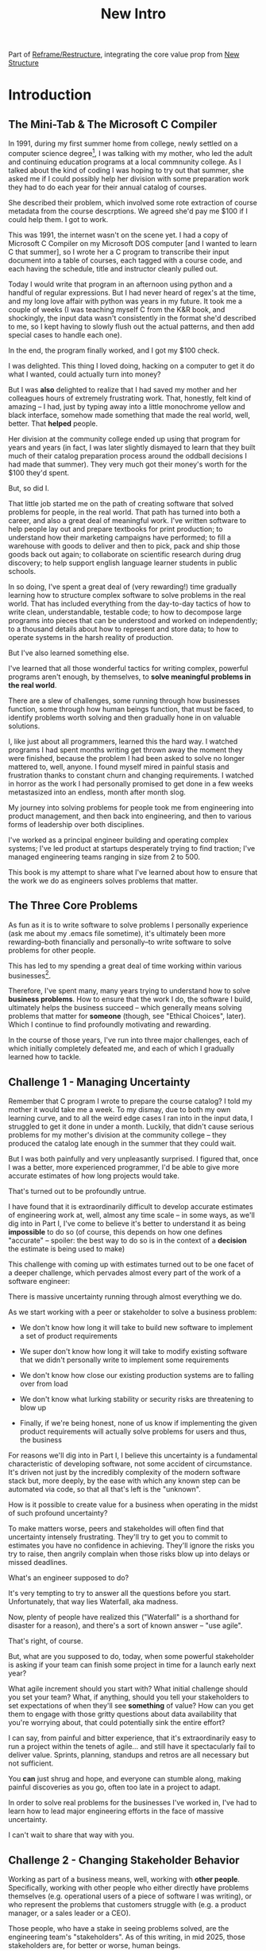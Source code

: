 :PROPERTIES:
:ID:       454225CA-DD66-4ACA-B8B3-429F6551DBDC
:END:
#+title: New Intro
#+filetags: :Chapter:

Part of [[id:42FF29AB-A3A1-4307-85E5-69C08C7D4DB4][Reframe/Restructure]], integrating the core value prop from [[id:412A3285-6344-4D0E-9641-692417B5A540][New Structure]]

* Introduction

** The Mini-Tab & The Microsoft C Compiler
# One of the great pleasures of working as a software engineer is solving meaningful problems.

# for a business.

In 1991, during my first summer home from college, newly settled on a computer science degree[fn:: over english, art history, or math, I'm a bit of a weirdo], I was talking with my mother, who led the adult and continuing education programs at a local commnunity college. As I talked about the kind of coding I was hoping to try out that summer, she asked me if I could possibly help her division with some preparation work they had to do each year for their annual catalog of courses.

She described their problem, which involved some rote extraction of course metadata from the course descrptions. We agreed she'd pay me $100 if I could help them. I got to work.

This was 1991, the internet wasn't on the scene yet. I had a copy of Microsoft C Compiler on my Microsoft DOS computer [and I wanted to learn C that summer], so I wrote her a C program to transcribe their input document into a table of courses, each tagged with a course code, and each having the schedule, title and instructor cleanly pulled out.

Today I would write that program in an afternoon using python and a handful of regular expressions. But I had never heard of regex's at the time, and my long love affair with python was years in my future. It took me a couple of weeks (I was teaching myself C from the K&R book, and shockingly, the input data wasn't consistently in the format she'd described to me, so I kept having to slowly flush out the actual patterns, and then add special cases to handle each one).

In the end, the program finally worked, and I got my $100 check.

I was delighted. This thing I loved doing, hacking on a computer to get it do what I wanted, could actually turn into money?

But I was *also* delighted to realize that I had saved my mother and her colleagues hours of extremely frustrating work. That, honestly, felt kind of amazing -- I had, just by typing away into a little monochrome yellow and black interface, somehow made something that made the real world, well, better. That *helped* people.

Her division at the community college ended up using that program for years and years (in fact, I was later slightly dismayed to learn that they built much of their catalog preparation process around the oddball decisions I had made that summer). They very much got their money's worth for the $100 they'd spent.

But, so did I.

That little job started me on the path of creating software that solved problems for people, in the real world. That path has turned into both a career, and also a great deal of meaningful work. I've written software to help people lay out and prepare textbooks for print production; to understand how their marketing campaigns have performed; to fill a warehouse with goods to deliver and then to pick, pack and ship those goods back out again; to collaborate on scientific research during drug discovery; to help support english language learner students in public schools.

In so doing, I've spent a great deal of (very rewarding!) time gradually learning how to structure complex software to solve problems in the real world. That has included everything from the day-to-day tactics of how to write clean, understandable, testable code; to how to decompose large programs into pieces that can be understood and worked on independently; to a thousand details about how to represent and store data; to how to operate systems in the harsh reality of production.

But I've also learned something else.

I've learned that all those wonderful tactics for writing complex, powerful programs aren't enough, by themselves, to *solve meaningful problems in the real world*.

There are a slew of challenges, some running through how businesses function, some through how human beings function, that must be faced, to identify problems worth solving and then gradually hone in on valuable solutions.

I, like just about all programmers, learned this the hard way.  I watched programs I had spent months writing get thrown away the moment they were finished, because the problem I had been asked to solve no longer mattered to, well, anyone. I found myself mired in painful stasis and frustration thanks to constant churn and changing requirements. I watched in horror as the work I had personally promised to get done in a few weeks metastasized into an endless, month after month slog.

# My journey into solving business problems took me from engineering into product management, and then back into engineering.

My journey into solving problems for people took me from engineering into product management, and then back into engineering, and then to various forms of leadership over both disciplines.

I've worked as a principal engineer building and operating complex systems; I've led product at startups desperately trying to find traction; I've managed engineering teams ranging in size from 2 to 500.

This book is my attempt to share what I've learned about how to ensure that the work we do as engineers solves problems that matter.

** The Three Core Problems

As fun as it is to write software to solve problems I personally experience (ask me about my .emacs file sometime), it's ultimately been more rewarding--both financially and personally--to write software to solve problems for other people.

# With a few exceptions[fn:: Ask me some time about the system I may have built for myself in 2005 to bet on baseball games], almost all the software I've written to solve problems in the real world has been developed working *with other people*.

This has led to my spending a great deal of time working within various businesses[fn:: Though I should say that, personally, some of the joy of doing open source work has been getting to solve meaningful problems *without* being embedded in a business].

Therefore, I've spent many, many years trying to understand how to solve *business problems*. How to ensure that the work I do, the software I build, ultimately helps the business succeed -- which generally means solving problems that matter for *someone* (though, see "Ethical Choices", later). Which I continue to find profoundly motivating and rewarding.

In the course of those years, I've run into three major challenges, each of which initially completely defeated me, and each of which I gradually learned how to tackle.

** Challenge 1 - Managing Uncertainty

Remember that C program I wrote to prepare the course catalog? I told my mother it would take me a week. To my dismay, due to both my own learning curve, and to all the weird edge cases I ran into in the input data, I struggled to get it done in under a month. Luckily, that didn't cause serious problems for my mother's division at the community college -- they produced the catalog late enough in the summer that they could wait.

But I was both painfully and very unpleasantly surprised. I figured that, once I was a better, more experienced programmer, I'd be able to give more accurate estimates of how long projects would take.

That's turned out to be profoundly untrue.

I have found that it is extraordinarily difficult to develop accurate estimates of engineering work at, well, almost any time scale -- in some ways, as we'll dig into in Part I, I've come to believe it's better to understand it as being *impossible* to do so (of course, this depends on how one defines "accurate" -- spoiler: the best way to do so is in the context of a *decision* the estimate is being used to make)

This challenge with coming up with estimates turned out to be one facet of a deeper challenge, which pervades almost every part of the work of a software engineer:

There is massive uncertainty running through almost everything we do.

As we start working with a peer or stakeholder to solve a business problem:

 - We don't know how long it will take to build new software to implement a set of product requirements

 - We super don't know how long it will take to modify existing software that we didn't personally write to implement some requirements

 - We don't know how close our existing production systems are to falling over from load

 - We don't know what lurking stability or security risks are threatening to blow up

 - Finally, if we're being honest, none of us know if implementing the given product requirements will actually solve problems for users and thus, the business

For reasons we'll dig into in Part I, I believe this uncertainty is a fundamental characteristic of developing software, not some accident of circumstance. It's driven not just by the incredibly complexity of the modern software stack but, more deeply, by the ease with which any known step can be automated via code, so that all that's left is the "unknown".

How is it possible to create value for a business when operating in the midst of such profound uncertainty?

To make matters worse, peers and stakeholdes will often find that uncertainty intensely frustrating. They'll try to get you to commit to estimates you have no confidence in achieving. They'll ignore the risks you try to raise, then angrily complain when those risks blow up into delays or missed deadlines.

What's an engineer supposed to do?

It's very tempting to try to answer all the questions before you start. Unfortunately, that way lies Waterfall, aka madness.

Now, plenty of people have realized this ("Waterfall" is a shorthand for disaster for a reason), and there's a sort of known answer -- "use agile".

That's right, of course.

But, what are you supposed to do, today, when some powerful stakeholder is asking if your team can finish some project in time for a launch early next year?

What agile increment should you start with? What initial challenge should you set your team? What, if anything, should you tell your stakeholders to set expectations of when they'll see *something* of value? How can you get them to engage with those gritty questions about data availability that you're worrying about, that could potentially sink the entire effort?

I can say, from painful and bitter experience, that it's extraordinarily easy to run a project within the tenets of agile... and still have it spectacularly fail to deliver value. Sprints, planning, standups and retros are all necessary but not sufficient.

You *can* just shrug and hope, and everyone can stumble along, making painful discoveries as you go, often too late in a project to adapt.

In order to solve real problems for the businesses I've worked in, I've had to learn how to lead major engineering efforts in the face of massive uncertainty.

# , where saying "we just don't know" wasn't enough for the rest of the business to make plans and decisions.

I can't wait to share that way with you.

# You can try to draw them into a sprint-to-sprint agile process,

# However, that leaves unanswered a few key questions:

#  1- What increments do we build, in what order?

#  2- What exactly do we tell our business partners, when they ask for an estimate?

# The role of product management is centrally important *because* the work is done iteratively -- but I have never seen an engineering team build great software without being deeply engaged in their own answers to those questions.

** Challenge 2 - Changing Stakeholder Behavior

Working as part of a business means, well, working with *other people*. Specifically, working with other people who either directly have problems themselves (e.g. operational users of a piece of software I was writing), or who represent the problems that customers struggle with (e.g. a product manager, or a sales leader or a CEO).

# First, being embedded in a business has meant working with people to understand what their problems are, and which of those are worth solving.

# Both: other engineers on a team with me, but, even more, other people in some broader business. Clients, customers, product managers, operational users, you name it.

# And human beings are their own particular flavor of challenging.

# In particular, it can be very challenging to work with the people who represent (or believe they represent), "what the business needs" to the engineers.

Those people, who have a stake in seeing problems solved, are the engineering team's "stakeholders". As of this writing, in mid 2025, those stakeholders are, for better or worse, human beings.

Given the foundational uncertainty we just talked about, for the engineers to be able to *partner* with those stakholders to create value for the business, there's an overall cycle they need to go through, over and over:

 - The stakeholder shares a *problem to solve* (not a feature to build)

 - The stakeholder provides full *business context* around that problem (why it's important, precisely how solving it will help the business, any alternatives that were considered, other stakeholders to consider)

 - The stakeholder *listens* to key concerns the engineer raise

 - The stakeholder and engineers work together to *priority sort* the work, and then agree to an *initial increment*

 - After the engineers complete the initial increment, the stakeholder *adapts* to what has been learned, possibly pivoting to something entirely new.

Now.

It would be *lovely* if stakeholders showed up every day, ready to trust the engineers, sharing clear strategic context, laying out coherent problems to solve, and eagerly ready to adapt and learn as the work unfolds.

But, here in the real world, that aspirational ideal is very rarely met.

In particular, stakeholders all too frequently do one or more of the following:

 - Demand the engineers build some specific solution, instead of sharing a problem

 - Provide limited or no business context

 - Demand ahead-of-time estimates and commitments

 - Resist ongoing reprioritization

What's an engineer supposed to do?

Just about every stakeholders I've ever met has been burned by previous relationships with engineering -- so, if you try to persuade them to act differently, they can push back, often aggressively.

On the other hand, if you try to play along with their approach, you run a massive risk of the project going off the rails, and it being seen as your fault.

To solve real problems for businesses, I've had to learn ways to encourage other human beings to *change their behavior*.

Which, spoiler, most humans really really really don't want to do.

But there is a way!

I can't wait to share that with you.

** Challenge 3 - Making Time For "Engineering" Work

Over the course of many years of developing software to solve business problems, I  gradually discovered and then abruptly became terrified of the challenges of maintaining and extending an existing codebase (including a codebase that I myself had written, which, sadly, didn't always help much[fn:: It's possible that, one day in 1997, I was bored at my job, so when I had to hack together a script for churning out static html pages, I read through the Perl regex magic variable binding rules and used a series of weird as hell $ variables... and then that script got picked up and used for a dozen projects and I felt compelled to apologize personally to every engineer who touched it])

This turns out to be a symptom of a general challenge.

Sometimes it's the engineers themselves who have identified some important problem to solve. Something they think is valuable to the business. Maybe that's upgrading a key database that's threatening to collapse under the weight of traffic. Or it's spending a few weeks overhauling the CI/CD pipeline, so changes can make their way into production without engineers suffering endless meaningless test failures on the way.

Unfortunately, far too often, when engineers bring such problems to their stakeholders, they find their concerns falling on deaf ears. Maybe they cite the accumulation of "tech debt", or try to explain how their systems work. But they are told to focus on "business needs". Even though they believe, in their hearts, that they are trying to help the business.

** The Path Ahead

# The solutions I've arrived at, which deeply intermix the specific challenges of writing software with the challenges of working with other humans, were nowhere specified, as I was studying computer science or eagerly consuming every book I could find about structuring programs.

In this book, I'm going to share the solutions I've learned, to each of those challenges:

 - Managing Uncertainty: Build Increments Around Key Decisions

   # Estimates, Increments, Decisions & Milestones

   # Draw Your Stakeholder Into a Series of Decisions

   Steer into the major sources of uncertainty, such that you can make important decisions *with* your stakeholders, early enough to still have good options remaining.

 - Changing Stakeholder Behavior: Hearts Then Minds

   By developing the skill of "tactical empathy", you will be able to help your stakeholder *feel* your understanding of both what they truly want and also what they most deeply fear. Based on that nascent trust, you can then offer them a finely-tuned "increment of change" which moves towards a better way of working together, and ends in an empowering decision for them.

 - Making Time For "Engineering" Work: Drive Technical Investments

   By developing a deep understanding of how value is created for a business, you will be able to identify *and effectively advocate for* valuable technical work -- as a *key business priority*, not as something "for the engineers".

Crucially, these three approaches *build on each other*.

By employing tactical empathy and aligning more deeply with your stakeholders, you'll better understand the underlying problems they are trying to solve, and the constraints they're operating within.

Being able to manage in the face of uncertainty will then allow you to offer them real means to make progress, which will build more trust, and gradually allow you to partner at a higher level.

As you play this game over time, you'll need to be able to identify and advocate for the technical investments that will ultimately be necessary for your stakeholder *and* the business to succeed.

** What About Product

I value product management incredibly highly -- but I also have found that, even with a high-functioning engineering/product partnership, there is still crucial work that engineers must sign up to do, to ensure that their work genuinely solves problems.

If you're lucky, you'll have a trusted product management partner with whom to figure out, well, all of the above:

 - How to map the overall business strategy to the work of your team

 - How to put the machinery of agile to work solving business problems

 - How to persuade your stakeholders to collaborate in a new fashion

 - How to balance long-term technical investments against near-term feature work

But even in that happy case, that PM is going to look to engineering for estimates of effort, key technical challenges to overcome, options for potential increments and milestones, reasons behind major technical investments, etc.

And, of course, there are a great many engineers who do *not* have such such an enlightened product partner -- maybe their product team rarely talks to them and only occasionally throws a Product Requirements Document over the fence; or maybe there's no product team at all, and the engineers have to face stakeholders on their own.

** Make Ethical Choices

I will, here in the wilds of 2025, enourage you to take some time to think about the problems you agree to help solve. All our work has an ethical component, whether we realize that or not.

Perhaps also, take a moment to feel that sense of wonder -- I'm still astonished that, by typing a bunch of arcane characters into a glowing box, I can affect people's actual lives.

# I adored role playing games as a kid -- and I loved playing wizards and spellcasters. I think the idea of being able to affect the real world by saying *just the right thing*, by learning some arcane incantation, was just a form of power that stirred dreams in my heart. How amazing is it that I've found a life where I can do just that.



* Scraps
** Good/Bad Estimate Reasons
Unfortunately, the stakeholder who is +demanding+ asking for an estimate likely believes that those things *require a lot of lead time* [need to be started well in advance, need to work backwards from a fixed date in the future].

Two *good* reasons why people ask for estimates:

 1) In order to decide which of two alternatives to invest in

 2) To coordinate long lead time efforts

And some *bad* reasons:

 1) To pressure the team to work faster
 2) To hold the team accountable
 3) Because they don't know any other way
 4) In order to shift risk and future blame onto the team
 5) Because they don't want to think about risks
** Name the crazy requests, instead of

Maybe sketch in a few scenarios -- a demand for estimates; discovery of a blocker; need for technical investment; unwillingness to accept tradeoffs; ignoring of maintenance costs; denial of risks; how much staff do they need to hit a deadline?

Unifying theme: feeling out of step with stakeholders

Who are "stakeholders"? Product? Sales? Marketing? CEO? Yes. Product is special.

Maybe name that pit in your stomach, of feeling like you're being pressured into promising the impossible, and are now on the hook, not for something hard you can accomplish, but for "nothing going wrong", even though vast parts of it are fully out of your hands. And your stakeholder doesn't seem to want to hear about any concerns or nuance.
** Intro Chapter Beats <2025-07-15 Tue>
*** Evoke The Experience of Misalignment
Maybe sketch in a few scenarios -- a demand for estimates; discovery of a blocker; need for technical investment.

Unifying theme: feeling out of step with stakeholders

Who are "stakeholders"? Product? Sales? Marketing? CEO? Yes. Product is special.

Maybe name that pit in your stomach, of feeling like you're being pressured into promising the impossible, and are now on the hook, not for something hard you can accomplish, but for "nothing going wrong", even though vast parts of it are fully out of your hands. And your stakeholder doesn't seem to want to hear about any concerns or nuance.

*** Note The Underlying Challenge
Distinctive things about software: 1) estimates are basically impossible, 2) systems require non-obvious investments to keep producing value.

They want to make decisions, you can't give them the information they want. And also, you want them to invest in things they don't understand
*** Sketch In Overall Solution (maybe as separate chapter w/ story)
Turn the partnership into a collaborative series of decisions.

But, need trust and shared understanding, so get there by iteratively building trust. (though, my current intro chapters doesn't seem to be carrying people through?)
*** Wait, Is This Just Product Management
Yes and very much no.
*** The Fundamental Cycle
*** Map of Remainder of Book

** From Before
Some part of the core challenge facing the engineering leader is two deeply inter-related issues:

 1- Stakeholders want to make important decisions based on estimates from you... which feel impossible to give accurately

 2- Many of the key challenges, and thus key *decisions* as you go are, by default, completely hidden/opaque, so it feels like engineering has to internalize those risks (this covers both how to do the thing they're asking, but also things they're not even asking about, but which do need investment)

So then my fundamental pitch is to, what, get your stakeholder into a *different* decision-making *loop*. But that takes time, and you have to build trust.

I think I'm focusing in on, yes, that moment of being asked for estimates, for planning together. And sure, you can give some rough t-shirt sizing, but how are you supposed to be a responsible partner to the business?

Sure, agile can help in theory, but how do you scale it up? You're not just responsible for tactically running agile well, you're responsible for the business outputs of that agile process.

** thing
Maybe it's a struggle with your PM. Or maybe it's a struggle you and your PM have with some executive team stakeholder of key internal user.

But it's a very real, very central challenge in collborating to develop software.

Throughout this book, we're going to talk in real detail about how to build an *ongoing process of collaborative decision-making*.

That will let you steadily partner *with* your stakeholder, to do what is best for your business... without having to commit to long-term delivery estimates.

** Other Form of Interruption
A fun alternate version of this: the CEO is actually well-behaved, *wants* the team to cleanly focus on the new product and is even doing a reasonable job of waiting for the upcoming demo... but the team is *still* distracted, because they're fielding a chaotic swirl of bugs, feature requests, and mini-incidents from the Help Desk, the Sales Directors and the Customer Success Team.

But... the CEO isn't willing to disappoint the leaders of those teams, so they ask you to "find a way to do the most important work".

But they still want to hold the team "accountable" to the product outcome.

** Details on estimate challenges
 - *Demand detailed requirements?*

   Maybe this time, Waterfall will work!

   Spoiler: it won't.

 - *Guess and pad?*

   Talk to your team about the "big rocks", come up estimates for each one, add those up and then double the end result, to be safe.

   Spoiler: this isn't gonna go much better.

 - *Cross your fingers and pray?*

   /"Sure,"/ you say.

   Aka, Yolo!

   Spoiler: you'll spend the next 9 months gradually sleeping less and less, as that date becomes more and more impossible to achieve.

 - *Make sure your stakeholder understands the details?*

   /"You see, the patient ~m_id's~ are the key thing we need, and we have to get those from the ~HL7~ files, but so far, each one seems to be encoded in a different way..."/

   Spoiler: your stakeholder glazes over, and then repeats their question/demand, now more irritated.

** PM's aren't bad footnote
[fn:: Hopefully, your actual product manager already understands the actual problems with long-term estimate. That said, odds are very good that *someone* in the business will make this request. Apologies to all the Enlightened PM's in the audience.]

** More details on CEO distraction
Unfortunately, your CEO gets extremely salty when you suggest that they stay out of the team's hair.

"I need to know what your team is doing to do my job," they say.

Or, "I'm talking to customers, your team needs to know what I'm hearing from them."

Or, even, "Look, I don't play the I'm-the-CEO card often, but I care so much about this new product, you just have to keep me in the loop."

# Or, straight up gaslighting "Oh, come on, it's not that distracting. And the team likes me, I'm not a difficult CEO."

If I had a dollar for every time an engineer asked me "How do I get the {CEO, CPO, Head of Sales, VPE} to stop distracting my team?", I'd have, well, a lot of money.

** More details on missing data tradeoff
, as you'd feared, it turns out there are significant challenges in getting the patient ids from the insurance companies.

It turns out to be not just a matter of friction or delays -- you learn, once you get deeply into the details, that only about half the insurance companies you work with even *have* the ids you need.

There's no easy choice, the best bet at this point might be to back up and fundamentally redesign the onboarding app, so that it didn't depend on that having that id up front.

When you try to talk this over with your {CEO, PM, Head of Sales}, they get angry when you try to walk them through the details.

"Look," they say, "we all agreed that we need to launch by the upcoming enrollment season. You're just going to have to find a way."

And so you go away, a pit in your stomach. It's going to be engineering's fault, again.
** Three [Four?] Fundamental Challenges

Unfortunately, we *can't* give them what they're asking for -- reliable long-term estimates for the creation of new software are just a dream within a dream.

To understand how to help our stakeholders succeed, let's dig into why stakeholders are asking for estimates in the first place.

If we can be creative (spoiler: we can!), we can still find ways to address their *underlying needs*.

I can name at least two *very* good reasons why stakeholders ask for long-term estimates.

As in, these are *genuine needs* of the business.

 1) *Making decisions* about which of several opportunities to invest in

 2) *Preparing* to turn delivered software into profits

We'll talk in real detail about each of these, throughout the book.

I'll offer a high level summary of what I mean, and my proposed solution for each.
** Stakeholders personal ambition
Of course, they *also* want to personally succeed -- a person doesn't become a Director of <X> because they *don't* want to eventually be a Chief <X> Officer someday. But such a person's fondest hope is that engineers will offer them a way to achieve *both* overall business success *and* their own personal goals.[fn:: The wise engineer will therefore ensure that they deeply understand both of those aspirations, it's almost like someone should write a book or something.]
** Bridge of Sorts [old]

A foundational thing I gradually learned was to understand that solving problems for people in the real world *created value* for the business I was a part of.

That lens--the creation of value--turned out to be a profoundly useful one, illuminating many small steps on the way to eventually solving real problems for people, and allowing me to distinguish between waste work and valuable work.

The vast majority of software I've written to help solve problems in the real world has involved some form of *partnership* -- either working directly with people who have problems to solve, or working with someone who is representing such people to the engineering team -- e.g. a product manager who had gone deep on customer needs.

I have found it useful to name such people "stakeholders" -- they have some stake in the problems you're solving.

Working with other humans to create value by developing new software turns out to be very interestingly hard.

In particular, a few flavors of hard include:

 - Those other humands, understandably, often ask how long it will take to write a piece of software to solve a specific problem in a specific way. Aka, for an estimate. Aka, "Will you be able to finish and ship V2 of the Forms Product by Q1 of next year?"

   Unfortunately, the honest answer is usually "We don't know."

   It is, in general, impossible for engineers to give accurate long-term estimates of the time it will take to create software to solve a specific problem in a specific way.

   Or, more precisely: they can't give estimates that are accurate enough to allow their stakeholders to make the decisions they're trying to make.

   This often creates a great deal of tension between the engineers and their stakeholders -- and, at it's worst, can lead to a breakdown in trust, and to each side digging themselves into defensive positions from which transactional agreements are grudgingly made [lobbed across a no mans land between the two trenches]. This makes it nearly impossible to solve real problems for people.

 - Those other humans rarely come to the engineers with problems to solve -- instead, they come asking for specific solutions they've already thought of.

   This dramatically reduces the likelihood of finding solutions to problems -- because the engineers don't have the room to maneuver, to discover solutions that weren't thought of, as they get into the details and discover what is hard, what is easy, and what is flat out impossible.

   Unfortunately, because of the low levels of trust, it's often hard to get past the proposed solution to the underlying problems -- stakeholders can easily feel as if the engineering team is doubting them, or pushing back on their ideas. Or they simply don't have experience in collaboratively and iteratively honing on a solution to a problem -- because few other disciplines require as much of that as software engineering does.

 - Finally, sometimes it's the engineers themselves who have identified some important problem to solve. Something they think is valuable to the business. Maybe that's upgrading a key database that's threatening to collapse under the weight of traffic. Or it's spending a few weeks overhauling the CI/CD pipeline, so that engineers can get changes into production without suffering through endless meaningless test failures.

   Unfortunately, far too often, when engineers bring such problems to their stakeholders, they find their concerns falling on deaf ears. Maybe they cite the accumulation of "tech debt", or try to explain how their systems work. But they are told to focus on "business needs". Even though they believe, in their hearts, that they are trying to help the business.
